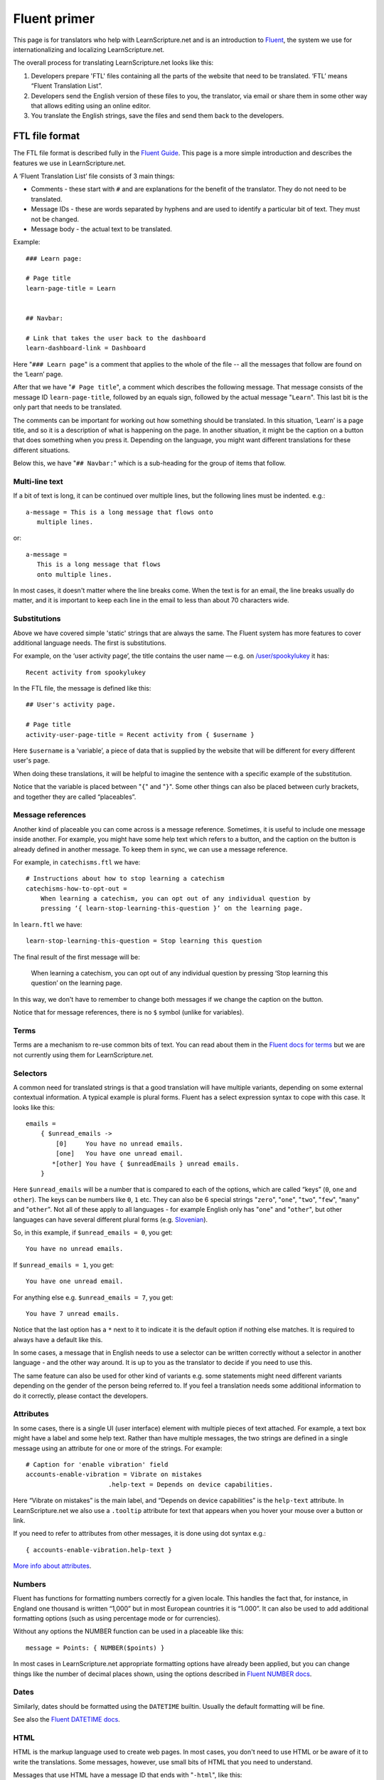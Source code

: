 Fluent primer
#############

This page is for translators who help with LearnScripture.net and is an
introduction to `Fluent <https://projectfluent.org/>`_, the system we use for
internationalizing and localizing LearnScripture.net.

The overall process for translating LearnScripture.net looks like this:

1. Developers prepare 'FTL' files containing all the parts of the website that
   need to be translated. ‘FTL’ means “Fluent Translation List”.

2. Developers send the English version of these files to you, the translator,
   via email or share them in some other way that allows editing using an online
   editor.

3. You translate the English strings, save the files and send them back to the
   developers.


FTL file format
===============

The FTL file format is described fully in the `Fluent Guide
<https://projectfluent.org/fluent/guide/>`_. This page is a more simple
introduction and describes the features we use in LearnScripture.net.

A ‘Fluent Translation List’ file consists of 3 main things:

* Comments - these start with ``#`` and are explanations for the benefit of the
  translator. They do not need to be translated.

* Message IDs - these are words separated by hyphens and are used to identify
  a particular bit of text. They must not be changed.

* Message body - the actual text to be translated.


Example::

    ### Learn page:

    # Page title
    learn-page-title = Learn


    ## Navbar:

    # Link that takes the user back to the dashboard
    learn-dashboard-link = Dashboard


Here "``### Learn page``" is a comment that applies to the whole of the file --
all the messages that follow are found on the ‘Learn’ page.

After that we have "``# Page title``", a comment which describes the following
message. That message consists of the message ID ``learn-page-title``, followed
by an equals sign, followed by the actual message "``Learn``". This last bit is
the only part that needs to be translated.

The comments can be important for working out how something should be
translated. In this situation, ‘Learn’ is a page title, and so it is a
description of what is happening on the page. In another situation, it might be
the caption on a button that does something when you press it. Depending on the
language, you might want different translations for these different situations.

Below this, we have "``## Navbar:``" which is a sub-heading for the group of items
that follow.

Multi-line text
---------------

If a bit of text is long, it can be continued over multiple lines, but the
following lines must be indented. e.g.::

    a-message = This is a long message that flows onto
       multiple lines.

or::

    a-message =
       This is a long message that flows
       onto multiple lines.

In most cases, it doesn't matter where the line breaks come. When the text is
for an email, the line breaks usually do matter, and it is important to keep
each line in the email to less than about 70 characters wide.

Substitutions
-------------

Above we have covered simple 'static' strings that are always the same. The
Fluent system has more features to cover additional language needs. The first is
substitutions.

For example, on the ‘user activity page’, the title contains the user name —
e.g. on `/user/spookylukey
<https://learnscripture.net/user/spookylukey/activity/>`_ it has::

    Recent activity from spookylukey

In the FTL file, the message is defined like this::


    ## User's activity page.

    # Page title
    activity-user-page-title = Recent activity from { $username }

Here ``$username`` is a ‘variable’, a piece of data that is supplied by the
website that will be different for every different user's page.

When doing these translations, it will be helpful to imagine the sentence with
a specific example of the substitution.

Notice that the variable is placed between "``{``" and "``}``". Some other things
can also be placed between curly brackets, and together they are called
“placeables”.

Message references
------------------

Another kind of placeable you can come across is a message reference. Sometimes,
it is useful to include one message inside another. For example, you might have
some help text which refers to a button, and the caption on the button is
already defined in another message. To keep them in sync, we can use a message
reference.

For example, in ``catechisms.ftl`` we have::


    # Instructions about how to stop learning a catechism
    catechisms-how-to-opt-out =
        When learning a catechism, you can opt out of any individual question by
        pressing ‘{ learn-stop-learning-this-question }’ on the learning page.

In ``learn.ftl`` we have::


    learn-stop-learning-this-question = Stop learning this question


The final result of the first message will be:

        When learning a catechism, you can opt out of any individual question by
        pressing ‘Stop learning this question’ on the learning page.


In this way, we don't have to remember to change both messages if we change the
caption on the button.

Notice that for message references, there is no ``$`` symbol (unlike
for variables).

Terms
-----

Terms are a mechanism to re-use common bits of text. You can read about them in
the `Fluent docs for terms <https://projectfluent.org/fluent/guide/terms.html>`_
but we are not currently using them for LearnScripture.net.

Selectors
---------

A common need for translated strings is that a good translation will have
multiple variants, depending on some external contextual information. A typical
example is plural forms. Fluent has a select expression syntax to cope with this
case. It looks like this::

    emails =
        { $unread_emails ->
            [0]     You have no unread emails.
            [one]   You have one unread email.
           *[other] You have { $unreadEmails } unread emails.
        }

Here ``$unread_emails`` will be a number that is compared to each of the options,
which are called “keys” (``0``, ``one`` and ``other``). The keys can be numbers
like ``0``, ``1`` etc. They can also be 6 special strings "``zero``", "``one``",
"``two``", "``few``", "``many``" and "``other``". Not all of these apply to all
languages - for example English only has "``one``" and "``other``",
but other languages can have several different plural forms (e.g. `Slovenian
<http://www.unicode.org/cldr/charts/30/supplemental/language_plural_rules.html#sl>`_).

So, in this example, if ``$unread_emails = 0``, you get::

    You have no unread emails.

If ``$unread_emails = 1``, you get::

    You have one unread email.

For anything else e.g. ``$unread_emails = 7``, you get::

    You have 7 unread emails.

Notice that the last option has a ``*`` next to it to indicate it is the default
option if nothing else matches. It is required to always have a default like this.

In some cases, a message that in English needs to use a selector can be written
correctly without a selector in another language - and the other way around. It
is up to you as the translator to decide if you need to use this.

The same feature can also be used for other kind of variants e.g. some
statements might need different variants depending on the gender of the person
being referred to. If you feel a translation needs some additional information
to do it correctly, please contact the developers.

Attributes
----------

In some cases, there is a single UI (user interface) element with multiple
pieces of text attached. For example, a text box might have a label and some
help text. Rather than have multiple messages, the two strings are defined in a
single message using an attribute for one or more of the strings. For example::


    # Caption for 'enable vibration' field
    accounts-enable-vibration = Vibrate on mistakes
                          .help-text = Depends on device capabilities.

Here “Vibrate on mistakes” is the main label, and “Depends on device
capabilities” is the ``help-text`` attribute. In LearnScripture.net we also use
a ``.tooltip`` attribute for text that appears when you hover your mouse over a
button or link.

If you need to refer to attributes from other messages, it is done using dot syntax e.g.::

       { accounts-enable-vibration.help-text }

`More info about attributes
<https://projectfluent.org/fluent/guide/attributes.html>`_.


Numbers
-------

Fluent has functions for formatting numbers correctly for a given locale. This
handles the fact that, for instance, in England one thousand is written
“1,000” but in most European countries it is “1.000”. It can also be used to
add additional formatting options (such as using percentage mode or for currencies).

Without any options the NUMBER function can be used in a placeable like this::

    message = Points: { NUMBER($points) }

In most cases in LearnScripture.net appropriate formatting options have already
been applied, but you can change things like the number of decimal places shown,
using the options described in `Fluent NUMBER docs
<https://projectfluent.org/fluent/guide/functions.html#number>`_.

Dates
-----

Similarly, dates should be formatted using the ``DATETIME`` builtin. Usually the
default formatting will be fine.

See also the `Fluent DATETIME docs
<https://projectfluent.org/fluent/guide/functions.html#datetime>`_.

HTML
----

HTML is the markup language used to create web pages. In most cases, you don't
need to use HTML or be aware of it to write the translations. Some messages,
however, use small bits of HTML that you need to understand.

Messages that use HTML have a message ID that ends with "``-html``", like this::

    bibleverses-quick-find-example-general-mode-html =
          example: <b>Matt 28:19</b> or <b>make disciples</b>


HTML formatting is done using tags with triangle brackets: **<** and **>**. Most
tags come in pairs with an opening and closing tag that wraps a bit of text e.g.
<b> and </b>. The most common mistake is forgetting to close the pair or
forgetting the forward slash **/** in the closing tag.

Some of the most common tags you need to know are below:

======  ============  ==================================================  =================================
Tag     Usage         Example                                             Output
======  ============  ==================================================  =================================
b       bold          Here is some <b>bold</b> text                       Here is some **bold** text
i       italics       Did you mean: <i>Genesis</i>                        Did you mean: *Genesis*
a       link          Please <a href="/login/">log in</a> to continue     Please `log in </login/>`_ to continue
======  ============  ==================================================  =================================

Notice for the "``a``" example, inside the opening ``<a>`` tag there is
something extra - an ``href`` attribute. In HTML attributes are used to put some
extra information into the HTML, and there are many different attributes
possible. This ``href`` attribute is the ‘target’ of the link - the place you go
if the link is clicked. Normally this should not be changed but should be copied
into the translation. However, the position of the link in the sentence (i.e.
words the link tags go around) can be changed according to the conventions of
your language.

Sometimes you will see other attributes in tags - normally these do not need to
be changed, but should copied into the translation.

If you have any other questions please ask!

You may also find it helpful to use the `interactive examples on the Fluent
project home page <https://projectfluent.org/>`_, and the `online editor
<https://projectfluent.org/play/>`_.
